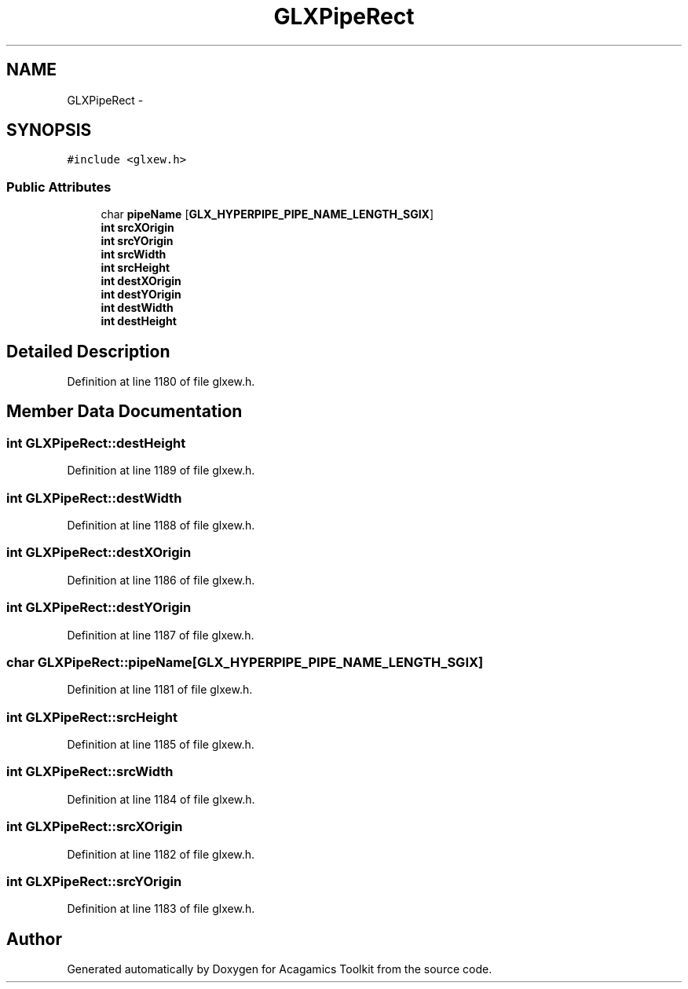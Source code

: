 .TH "GLXPipeRect" 3 "Thu Apr 3 2014" "Acagamics Toolkit" \" -*- nroff -*-
.ad l
.nh
.SH NAME
GLXPipeRect \- 
.SH SYNOPSIS
.br
.PP
.PP
\fC#include <glxew\&.h>\fP
.SS "Public Attributes"

.in +1c
.ti -1c
.RI "char \fBpipeName\fP [\fBGLX_HYPERPIPE_PIPE_NAME_LENGTH_SGIX\fP]"
.br
.ti -1c
.RI "\fBint\fP \fBsrcXOrigin\fP"
.br
.ti -1c
.RI "\fBint\fP \fBsrcYOrigin\fP"
.br
.ti -1c
.RI "\fBint\fP \fBsrcWidth\fP"
.br
.ti -1c
.RI "\fBint\fP \fBsrcHeight\fP"
.br
.ti -1c
.RI "\fBint\fP \fBdestXOrigin\fP"
.br
.ti -1c
.RI "\fBint\fP \fBdestYOrigin\fP"
.br
.ti -1c
.RI "\fBint\fP \fBdestWidth\fP"
.br
.ti -1c
.RI "\fBint\fP \fBdestHeight\fP"
.br
.in -1c
.SH "Detailed Description"
.PP 
Definition at line 1180 of file glxew\&.h\&.
.SH "Member Data Documentation"
.PP 
.SS "\fBint\fP GLXPipeRect::destHeight"

.PP
Definition at line 1189 of file glxew\&.h\&.
.SS "\fBint\fP GLXPipeRect::destWidth"

.PP
Definition at line 1188 of file glxew\&.h\&.
.SS "\fBint\fP GLXPipeRect::destXOrigin"

.PP
Definition at line 1186 of file glxew\&.h\&.
.SS "\fBint\fP GLXPipeRect::destYOrigin"

.PP
Definition at line 1187 of file glxew\&.h\&.
.SS "char GLXPipeRect::pipeName[\fBGLX_HYPERPIPE_PIPE_NAME_LENGTH_SGIX\fP]"

.PP
Definition at line 1181 of file glxew\&.h\&.
.SS "\fBint\fP GLXPipeRect::srcHeight"

.PP
Definition at line 1185 of file glxew\&.h\&.
.SS "\fBint\fP GLXPipeRect::srcWidth"

.PP
Definition at line 1184 of file glxew\&.h\&.
.SS "\fBint\fP GLXPipeRect::srcXOrigin"

.PP
Definition at line 1182 of file glxew\&.h\&.
.SS "\fBint\fP GLXPipeRect::srcYOrigin"

.PP
Definition at line 1183 of file glxew\&.h\&.

.SH "Author"
.PP 
Generated automatically by Doxygen for Acagamics Toolkit from the source code\&.
